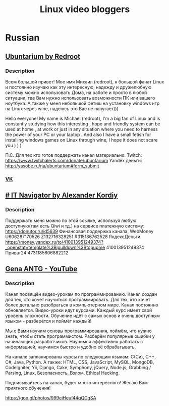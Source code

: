 #+TITLE: Linux video bloggers

* Russian

** [[https://www.youtube.com/channel/UC5vqzCb5kpIb1VzELAelO8w][Ubuntarium by Redroot]]

*** Description

 Всем большой привет! Мое имя Михаил (redroot), я большой фанат Linux и постоянно
 изучаю как эту интересную, надежду и дружелюбную систему можно использовать
 Дома, на работе и просто в любой ситуации, где Вам нужно использовать
 возможности ПК или вашего ноутбука. А также у меня небольшой фетиш на установку
 windows игр на Linux через wine, надеюсь это Вас не напугает)))

 Hello everyone! My name is Michael (redroot), I'm a big fan of Linux and is
 constantly studying how this interesting , hope and friendly system can be used
 at home , at work or just in any situation where you need to harness the power
 of your PC or your laptop . And also I have a small fetish for installing
 windows games on Linux through wine, I hope it does not scare you ) ) )

 П.С. Для тех кто готов поддержать канал материально: Twitch:
 https://www.twitchalerts.com/donate/ubuntarium Yandex деньги:
 http://yasobe.ru/na/ubuntarium#form_submit

*** [[https://vk.com/club125021013][VK]]

** [[https://www.youtube.com/channel/UCnbiPsM5jf3BW5Vnu_EYjow][# IT Navigator by Alexander Kordiy]]

*** Description
 Поддержать меня можно по этой ссылке, используя любую доступную(там есть Qiwi и
 тд.) на сервисе платежную систему: https://donutor.ru/id5639 Финансовая
 поддержка канала: WebMoney U606287170526 Z132716328251 R315186762528
 ЯндексДеньги
 https://money.yandex.ru/to/410013951249374?_openstat=template%3Bipulldown%3Btopupme
 410013951249374 Приват24 4731185606882212

** [[https://www.youtube.com/user/ANTGPRO][Gena ANTG - YouTube]]

***  Description

Канал посвящён видео-урокам по программированию. Канал создан для тех, кто хочет научиться программировать. Для тех, кто хочет более детально разобраться в компьютерном мире. Канал постоянно обновляется. Видео-уроки идут курсами. Каждый курс имеет свой уровень сложности. Обучение идёт с самых основ и очень доступным языком - разберётся и поймёт каждый!

Мы с Вами изучим основы программирования, поймём, что нужно знать, чтобы стать программистом. Разберём популярные ошибки у начинающих разработчиков. Научимся эффективно работать с информацией, научимся быстро и удобно её обрабатывать.

На канале запланированы курсы по следующим языкам: C(Си), C++, C#, Java, Python.
А также: HTML, CSS, JavaScript, MySQL, MongoDB, CodeIgniter, Yii, Django, Cake, Symphony, jQuery, Node.js, Grabbing / Parsing, Linux, Безопасность, Взлом, Ethical Hacking.

Подписывайтесь на канал, будет много интересного! 
Желаю Вам приятного обучения!

[[https://goo.gl/photos/999eiHeuf44qQCgSA]]
